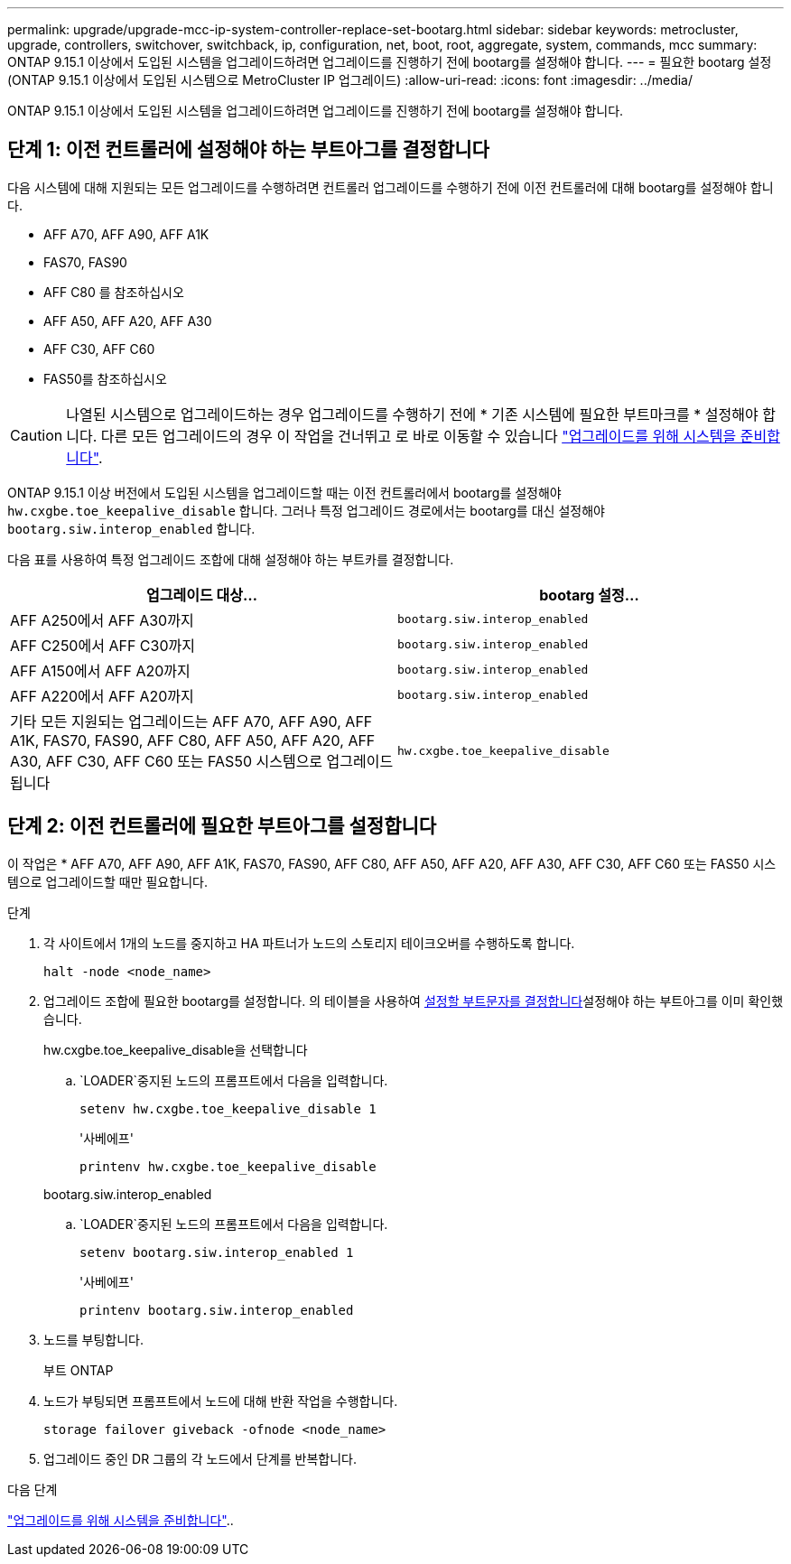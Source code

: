 ---
permalink: upgrade/upgrade-mcc-ip-system-controller-replace-set-bootarg.html 
sidebar: sidebar 
keywords: metrocluster, upgrade, controllers, switchover, switchback, ip, configuration, net, boot, root, aggregate, system, commands, mcc 
summary: ONTAP 9.15.1 이상에서 도입된 시스템을 업그레이드하려면 업그레이드를 진행하기 전에 bootarg를 설정해야 합니다. 
---
= 필요한 bootarg 설정(ONTAP 9.15.1 이상에서 도입된 시스템으로 MetroCluster IP 업그레이드)
:allow-uri-read: 
:icons: font
:imagesdir: ../media/


[role="lead"]
ONTAP 9.15.1 이상에서 도입된 시스템을 업그레이드하려면 업그레이드를 진행하기 전에 bootarg를 설정해야 합니다.



== 단계 1: 이전 컨트롤러에 설정해야 하는 부트아그를 결정합니다

다음 시스템에 대해 지원되는 모든 업그레이드를 수행하려면 컨트롤러 업그레이드를 수행하기 전에 이전 컨트롤러에 대해 bootarg를 설정해야 합니다.

* AFF A70, AFF A90, AFF A1K
* FAS70, FAS90
* AFF C80 를 참조하십시오
* AFF A50, AFF A20, AFF A30
* AFF C30, AFF C60
* FAS50를 참조하십시오



CAUTION: 나열된 시스템으로 업그레이드하는 경우 업그레이드를 수행하기 전에 * 기존 시스템에 필요한 부트마크를 * 설정해야 합니다. 다른 모든 업그레이드의 경우 이 작업을 건너뛰고 로 바로 이동할 수 있습니다 link:upgrade-mcc-ip-system-controller-replace-prechecks.html["업그레이드를 위해 시스템을 준비합니다"].

ONTAP 9.15.1 이상 버전에서 도입된 시스템을 업그레이드할 때는 이전 컨트롤러에서 bootarg를 설정해야 `hw.cxgbe.toe_keepalive_disable` 합니다. 그러나 특정 업그레이드 경로에서는 bootarg를 대신 설정해야 `bootarg.siw.interop_enabled` 합니다.

다음 표를 사용하여 특정 업그레이드 조합에 대해 설정해야 하는 부트카를 결정합니다.

[cols="2*"]
|===
| 업그레이드 대상... | bootarg 설정... 


| AFF A250에서 AFF A30까지 | `bootarg.siw.interop_enabled` 


| AFF C250에서 AFF C30까지 | `bootarg.siw.interop_enabled` 


| AFF A150에서 AFF A20까지 | `bootarg.siw.interop_enabled` 


| AFF A220에서 AFF A20까지 | `bootarg.siw.interop_enabled` 


| 기타 모든 지원되는 업그레이드는 AFF A70, AFF A90, AFF A1K, FAS70, FAS90, AFF C80, AFF A50, AFF A20, AFF A30, AFF C30, AFF C60 또는 FAS50 시스템으로 업그레이드됩니다 | `hw.cxgbe.toe_keepalive_disable` 
|===


== 단계 2: 이전 컨트롤러에 필요한 부트아그를 설정합니다

이 작업은 * AFF A70, AFF A90, AFF A1K, FAS70, FAS90, AFF C80, AFF A50, AFF A20, AFF A30, AFF C30, AFF C60 또는 FAS50 시스템으로 업그레이드할 때만 필요합니다.

.단계
. 각 사이트에서 1개의 노드를 중지하고 HA 파트너가 노드의 스토리지 테이크오버를 수행하도록 합니다.
+
`halt  -node <node_name>`

. 업그레이드 조합에 필요한 bootarg를 설정합니다. 의 테이블을 사용하여 <<upgrade_paths_bootarg_assisted,설정할 부트문자를 결정합니다>>설정해야 하는 부트아그를 이미 확인했습니다.
+
[role="tabbed-block"]
====
.hw.cxgbe.toe_keepalive_disable을 선택합니다
--
..  `LOADER`중지된 노드의 프롬프트에서 다음을 입력합니다.
+
`setenv hw.cxgbe.toe_keepalive_disable 1`

+
'사베에프'

+
`printenv hw.cxgbe.toe_keepalive_disable`



--
.bootarg.siw.interop_enabled
--
..  `LOADER`중지된 노드의 프롬프트에서 다음을 입력합니다.
+
`setenv bootarg.siw.interop_enabled 1`

+
'사베에프'

+
`printenv bootarg.siw.interop_enabled`



--
====
. 노드를 부팅합니다.
+
부트 ONTAP

. 노드가 부팅되면 프롬프트에서 노드에 대해 반환 작업을 수행합니다.
+
`storage failover giveback -ofnode <node_name>`

. 업그레이드 중인 DR 그룹의 각 노드에서 단계를 반복합니다.


.다음 단계
link:upgrade-mcc-ip-system-controller-replace-prechecks.html["업그레이드를 위해 시스템을 준비합니다"]..
